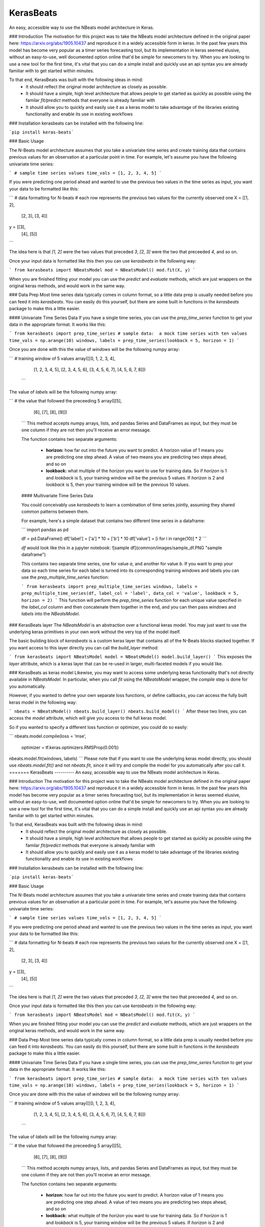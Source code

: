 KerasBeats
------------
An easy, accessible way to use the NBeats model architecture in Keras.

.. image:: https://raw.githubusercontent.com/JonathanBechtel/KerasBeats/main/common/images/nbeats.PNG

 **Table of Contents:**
   - [Introduction](###Introduction)
   - [Installation](###Installation)
   - [Basic Usage](###Basic%20Usage)
   - [Data Prep](###Data%20Prep)
   - [KerasBeats layer](###KerasBeats%20layer)
   - [KerasBeats as keras model](###KerasBeats%20as%20keras%20model)

### Introduction
The motivation for this project was to take the NBeats model architecture defined in the original paper here:  https://arxiv.org/abs/1905.10437 and reproduce it in a widely accessible form in keras.  In the past few years this model has become very popular as a timer series forecasting tool, but its implementation in keras seemed elusive, without an easy-to-use, well documented option online that'd be simple for newcomers to try. When you are looking to use a new tool for the first time, it's vital that you can do a simple install and quickly use an api syntax you are already familiar with to get started within minutes.  

To that end, KerasBeats was built with the following ideas in mind:
 - It should reflect the original model architecture as closely as possible.
 - It should have a simple, high level architecture that allows people to get started as quickly as possible using the familar `fit/predict` methods that everyone is already familiar with
 - It should allow you to quickly and easily use it as a keras model to take advantage of the libraries existing functionality and enable its use in existing workflows
 
### Installation
kerasbeats can be installed with the following line: 

```pip install keras-beats```

### Basic Usage

The N-Beats model architecture assumes that you take a univariate time series and create training data that contains previous values for an observation at a particular point in time.  For example, let's assume you have the following univariate time series:

```
# sample time series values
time_vals = [1, 2, 3, 4, 5]
```

If you were predicting one period ahead and wanted to use the previous two values in the time series as input, you want your data to be formatted like this:

```
# data formatting for N-beats
# each row represents the previous two values for the currently observed one
X = [[1, 2],
     [2, 3],
     [3, 4]]
     
y = [[3], 
     [4], 
     [5]]
```

The idea here is that `[1, 2]` were the two values that preceded `3`, `[2, 3]` were the two that preceeded `4`, and so on.  

Once your input data is formatted like this then you can use `kerasbeats` in the following way:

```
from kerasbeats import NBeatsModel
mod = NBeatsModel()
mod.fit(X, y)
```

When you are finished fitting your model you can use the `predict` and `evaluate` methods, which are just wrappers on the original keras methods, and would work in the same way.

### Data Prep
Most time series data typically comes in column format, so a little data prep is usually needed before you can feed it into `kerasbeats`. You can easily do this yourself, but there are some built in functions in the `kerasbeats` package to make this a little easier.  

#### Univariate Time Series Data
If you have a single time series, you can use the `prep_time_series` function to get your data in the appropriate format.  It works like this:

```
from kerasbeats import prep_time_series
# sample data:  a mock time series with ten values
time_vals = np.arange(10)
windows, labels = prep_time_series(lookback = 5, horizon = 1)
```

Once you are done with this the value of `windows` will be the following numpy array:

```
# training window of 5 values
array([[0, 1, 2, 3, 4],
       [1, 2, 3, 4, 5],
       [2, 3, 4, 5, 6],
       [3, 4, 5, 6, 7],
       [4, 5, 6, 7, 8]])
 ```
       
The value of `labels` will be the following numpy array:

```
# the value that followed the preceeding 5
array([[5],
       [6],
       [7],
       [8],
       [9]])
 ```
 This method accepts numpy arrays, lists, and pandas Series and DataFrames as input, but they must be one column if they are not then you'll receive an error message.
 
 The function contains two separate arguments:
 
  - **horizon:** how far out into the future you want to predict.  A horizon value of 1 means you are predicting one step ahead. A value of two means you are predicting two steps ahead, and so on
  - **lookback:** what multiple of the `horizon` you want to use for training data.  So if `horizon` is 1 and `lookback` is 5, your training window will be the previous 5 values.  If `horizon` is 2 and `lookback` is 5, then your training window will be the previous 10 values.
 
 #### Multivariate Time Series Data
 
 You could conceivably use `kerasbeats` to learn a combination of time series jointly, assuming they shared common patterns between them.  
 
 For example, here's a simple dataset that contains two different time series in a dataframe:
 
 ```
 import pandas as pd
 
 df = pd.DataFrame()
 df['label'] = ['a'] * 10 + ['b'] * 10
 df['value'] = [i for i in range(10)] * 2
 ```
 
 `df` would look like this in a jupyter notebook:
 ![sample df](common/images/sample_df.PNG "sample dataframe")
 
 This contains two separate time series, one for value `a`, and another for value `b`.  If you want to prep your data so each time series for each label is turned into its corresponding training windows and labels you can use the `prep_multiple_time_series` function:
 
 ```
 from kerasbeats import prep_multiple_time_series
 windows, labels = prep_multiple_time_series(df, label_col = 'label', data_col = 'value', lookback = 5, horizon = 2)
 ```
 This function will perform the `prep_time_series` function for each unique value specified in the `label_col` column and then concatenate them together in the end, and you can then pass `windows` and `labels` into the `NBeatsModel`.
     
### KerasBeats layer
The `NBeatsModel` is an abstraction over a functional keras model.  You may just want to use the underlying keras primitives in your own work without the very top of the model itself.  

The basic building block of `kerasbeats` is a custom keras layer that contains all of the N-Beats blocks stacked together.  If you want access to this layer directly you can call the `build_layer` method:

```
from kerasbeats import NBeatsModel
model = NBeatsModel()
model.build_layer()
```
This exposes the `layer` attribute, which is a keras layer that can be re-used in larger, multi-faceted models if you would like.

### KerasBeats as keras model
Likewise, you may want to access some underlying keras functionality that's not directly available in `NBeatsModel`.  In particular, when you call `fit` using the `NBeatsModel` wrapper, the `compile` step is done for you automatically.  

However, if you wanted to define your own separate loss functions, or define callbacks, you can access the fully built keras model in the following way:

```
nbeats = NBeatsModel()
nbeats.build_layer()
nbeats.build_model()
```
After these two lines, you can access the `model` attribute, which will give you access to the full keras model.

So if you wanted to specify a different loss function or optimizer, you could do so easily:

```
nbeats.model.compile(loss = 'mse',
                     optimizer = tf.keras.optimizers.RMSProp(0.001))
nbeats.model.fit(windows, labels)
```
Please note that if you want to use the underlying keras model directly, you should use `nbeats.model.fit()` and not `nbeats.fit`, since it will try and compile the model for you automatically after you call it.
=======
KerasBeats
----------
An easy, accessible way to use the NBeats model architecture in Keras.

.. image:: https://raw.githubusercontent.com/JonathanBechtel/KerasBeats/main/common/images/nbeats.PNG

 **Table of Contents:**
   - [Introduction](#Introduction)
   - [Installation](#Installation)
   - [Basic Usage](#Basic%Usage)
   - [Data Prep](###Data%20Prep)
   - [KerasBeats layer](###KerasBeats%20layer)
   - [KerasBeats as keras model](###KerasBeats%20as%20keras%20model)

### Introduction
The motivation for this project was to take the NBeats model architecture defined in the original paper here:  https://arxiv.org/abs/1905.10437 and reproduce it in a widely accessible form in keras.  In the past few years this model has become very popular as a timer series forecasting tool, but its implementation in keras seemed elusive, without an easy-to-use, well documented option online that'd be simple for newcomers to try. When you are looking to use a new tool for the first time, it's vital that you can do a simple install and quickly use an api syntax you are already familiar with to get started within minutes.  

To that end, KerasBeats was built with the following ideas in mind:
 - It should reflect the original model architecture as closely as possible.
 - It should have a simple, high level architecture that allows people to get started as quickly as possible using the familar `fit/predict` methods that everyone is already familiar with
 - It should allow you to quickly and easily use it as a keras model to take advantage of the libraries existing functionality and enable its use in existing workflows
 
### Installation
kerasbeats can be installed with the following line: 

```pip install keras-beats```

### Basic Usage

The N-Beats model architecture assumes that you take a univariate time series and create training data that contains previous values for an observation at a particular point in time.  For example, let's assume you have the following univariate time series:

```
# sample time series values
time_vals = [1, 2, 3, 4, 5]
```

If you were predicting one period ahead and wanted to use the previous two values in the time series as input, you want your data to be formatted like this:

```
# data formatting for N-beats
# each row represents the previous two values for the currently observed one
X = [[1, 2],
     [2, 3],
     [3, 4]]
     
y = [[3], 
     [4], 
     [5]]
```

The idea here is that `[1, 2]` were the two values that preceded `3`, `[2, 3]` were the two that preceeded `4`, and so on.  

Once your input data is formatted like this then you can use `kerasbeats` in the following way:

```
from kerasbeats import NBeatsModel
mod = NBeatsModel()
mod.fit(X, y)
```

When you are finished fitting your model you can use the `predict` and `evaluate` methods, which are just wrappers on the original keras methods, and would work in the same way.

### Data Prep
Most time series data typically comes in column format, so a little data prep is usually needed before you can feed it into `kerasbeats`. You can easily do this yourself, but there are some built in functions in the `kerasbeats` package to make this a little easier.  

#### Univariate Time Series Data
If you have a single time series, you can use the `prep_time_series` function to get your data in the appropriate format.  It works like this:

```
from kerasbeats import prep_time_series
# sample data:  a mock time series with ten values
time_vals = np.arange(10)
windows, labels = prep_time_series(lookback = 5, horizon = 1)
```

Once you are done with this the value of `windows` will be the following numpy array:

```
# training window of 5 values
array([[0, 1, 2, 3, 4],
       [1, 2, 3, 4, 5],
       [2, 3, 4, 5, 6],
       [3, 4, 5, 6, 7],
       [4, 5, 6, 7, 8]])
 ```
       
The value of `labels` will be the following numpy array:

```
# the value that followed the preceeding 5
array([[5],
       [6],
       [7],
       [8],
       [9]])
 ```
 This method accepts numpy arrays, lists, and pandas Series and DataFrames as input, but they must be one column if they are not then you'll receive an error message.
 
 The function contains two separate arguments:
 
  - **horizon:** how far out into the future you want to predict.  A horizon value of 1 means you are predicting one step ahead. A value of two means you are predicting two steps ahead, and so on
  - **lookback:** what multiple of the `horizon` you want to use for training data.  So if `horizon` is 1 and `lookback` is 5, your training window will be the previous 5 values.  If `horizon` is 2 and `lookback` is 5, then your training window will be the previous 10 values.
 
 #### Multivariate Time Series Data
 
 You could conceivably use `kerasbeats` to learn a combination of time series jointly, assuming they shared common patterns between them.  
 
 For example, here's a simple dataset that contains two different time series in a dataframe:
 
 ```
 import pandas as pd
 
 df = pd.DataFrame()
 df['label'] = ['a'] * 10 + ['b'] * 10
 df['value'] = [i for i in range(10)] * 2
 ```
 
 `df` would look like this in a jupyter notebook:
 ![sample df](common/images/sample_df.PNG "sample dataframe")
 
 This contains two separate time series, one for value `a`, and another for value `b`.  If you want to prep your data so each time series for each label is turned into its corresponding training windows and labels you can use the `prep_multiple_time_series` function:
 
 ```
 from kerasbeats import prep_multiple_time_series
 windows, labels = prep_multiple_time_series(df, label_col = 'label', data_col = 'value', lookback = 5, horizon = 2)
 ```
 This function will perform the `prep_time_series` function for each unique value specified in the `label_col` column and then concatenate them together in the end, and you can then pass `windows` and `labels` into the `NBeatsModel`.
     
### KerasBeats layer
The `NBeatsModel` is an abstraction over a functional keras model.  You may just want to use the underlying keras primitives in your own work without the very top of the model itself.  

The basic building block of `kerasbeats` is a custom keras layer that contains all of the N-Beats blocks stacked together.  If you want access to this layer directly you can call the `build_layer` method:

```
from kerasbeats import NBeatsModel
model = NBeatsModel()
model.build_layer()
```
This exposes the `layer` attribute, which is a keras layer that can be re-used in larger, multi-faceted models if you would like.

### KerasBeats as keras model
Likewise, you may want to access some underlying keras functionality that's not directly available in `NBeatsModel`.  In particular, when you call `fit` using the `NBeatsModel` wrapper, the `compile` step is done for you automatically.  

However, if you wanted to define your own separate loss functions, or define callbacks, you can access the fully built keras model in the following way:

```
nbeats = NBeatsModel()
nbeats.build_layer()
nbeats.build_model()
```
After these two lines, you can access the `model` attribute, which will give you access to the full keras model.

So if you wanted to specify a different loss function or optimizer, you could do so easily:

```
nbeats.model.compile(loss = 'mse',
                     optimizer = tf.keras.optimizers.RMSProp(0.001))
nbeats.model.fit(windows, labels)
```
Please note that if you want to use the underlying keras model directly, you should use `nbeats.model.fit()` and not `nbeats.fit`, since it will try and compile the model for you automatically after you call it.
